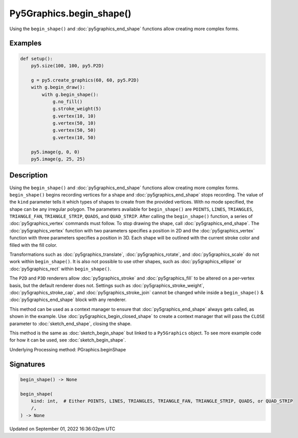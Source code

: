 Py5Graphics.begin_shape()
=========================

Using the ``begin_shape()`` and :doc:`py5graphics_end_shape` functions allow creating more complex forms.

Examples
--------

.. raw:: html

    <div class="example-table">

.. raw:: html

    <div class="example-row"><div class="example-cell-image">

.. image:: /images/reference/Py5Graphics_begin_shape_0.png
    :alt: example picture for begin_shape()

.. raw:: html

    </div><div class="example-cell-code">

.. code:: python

    def setup():
        py5.size(100, 100, py5.P2D)

        g = py5.create_graphics(60, 60, py5.P2D)
        with g.begin_draw():
            with g.begin_shape():
                g.no_fill()
                g.stroke_weight(5)
                g.vertex(10, 10)
                g.vertex(50, 10)
                g.vertex(50, 50)
                g.vertex(10, 50)

        py5.image(g, 0, 0)
        py5.image(g, 25, 25)

.. raw:: html

    </div></div>

.. raw:: html

    </div>

Description
-----------

Using the ``begin_shape()`` and :doc:`py5graphics_end_shape` functions allow creating more complex forms. ``begin_shape()`` begins recording vertices for a shape and :doc:`py5graphics_end_shape` stops recording. The value of the ``kind`` parameter tells it which types of shapes to create from the provided vertices. With no mode specified, the shape can be any irregular polygon. The parameters available for ``begin_shape()`` are ``POINTS``, ``LINES``, ``TRIANGLES``, ``TRIANGLE_FAN``, ``TRIANGLE_STRIP``, ``QUADS``, and ``QUAD_STRIP``. After calling the ``begin_shape()`` function, a series of :doc:`py5graphics_vertex` commands must follow. To stop drawing the shape, call :doc:`py5graphics_end_shape`. The :doc:`py5graphics_vertex` function with two parameters specifies a position in 2D and the :doc:`py5graphics_vertex` function with three parameters specifies a position in 3D. Each shape will be outlined with the current stroke color and filled with the fill color. 

Transformations such as :doc:`py5graphics_translate`, :doc:`py5graphics_rotate`, and :doc:`py5graphics_scale` do not work within ``begin_shape()``. It is also not possible to use other shapes, such as :doc:`py5graphics_ellipse` or :doc:`py5graphics_rect` within ``begin_shape()``. 

The ``P2D`` and ``P3D`` renderers allow :doc:`py5graphics_stroke` and :doc:`py5graphics_fill` to be altered on a per-vertex basis, but the default renderer does not. Settings such as :doc:`py5graphics_stroke_weight`, :doc:`py5graphics_stroke_cap`, and :doc:`py5graphics_stroke_join` cannot be changed while inside a ``begin_shape()`` & :doc:`py5graphics_end_shape` block with any renderer.

This method can be used as a context manager to ensure that :doc:`py5graphics_end_shape` always gets called, as shown in the example. Use :doc:`py5graphics_begin_closed_shape` to create a context manager that will pass the ``CLOSE`` parameter to :doc:`sketch_end_shape`, closing the shape.

This method is the same as :doc:`sketch_begin_shape` but linked to a ``Py5Graphics`` object. To see more example code for how it can be used, see :doc:`sketch_begin_shape`.

Underlying Processing method: PGraphics.beginShape

Signatures
----------

.. code:: python

    begin_shape() -> None

    begin_shape(
        kind: int,  # Either POINTS, LINES, TRIANGLES, TRIANGLE_FAN, TRIANGLE_STRIP, QUADS, or QUAD_STRIP
        /,
    ) -> None

Updated on September 01, 2022 16:36:02pm UTC

